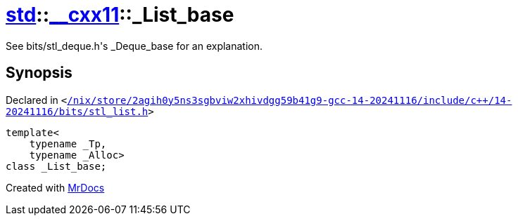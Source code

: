 [#std-__cxx11-_List_base]
= xref:std.adoc[std]::xref:std/__cxx11.adoc[&lowbar;&lowbar;cxx11]::&lowbar;List&lowbar;base
:relfileprefix: ../../
:mrdocs:


See bits&sol;stl&lowbar;deque&period;h&apos;s &lowbar;Deque&lowbar;base for an explanation&period;



== Synopsis

Declared in `&lt;https://github.com/PrismLauncher/PrismLauncher/blob/develop/launcher//nix/store/2agih0y5ns3sgbviw2xhivdgg59b41g9-gcc-14-20241116/include/c++/14-20241116/bits/stl_list.h#L424[&sol;nix&sol;store&sol;2agih0y5ns3sgbviw2xhivdgg59b41g9&hyphen;gcc&hyphen;14&hyphen;20241116&sol;include&sol;c&plus;&plus;&sol;14&hyphen;20241116&sol;bits&sol;stl&lowbar;list&period;h]&gt;`

[source,cpp,subs="verbatim,replacements,macros,-callouts"]
----
template&lt;
    typename &lowbar;Tp,
    typename &lowbar;Alloc&gt;
class &lowbar;List&lowbar;base;
----






[.small]#Created with https://www.mrdocs.com[MrDocs]#
